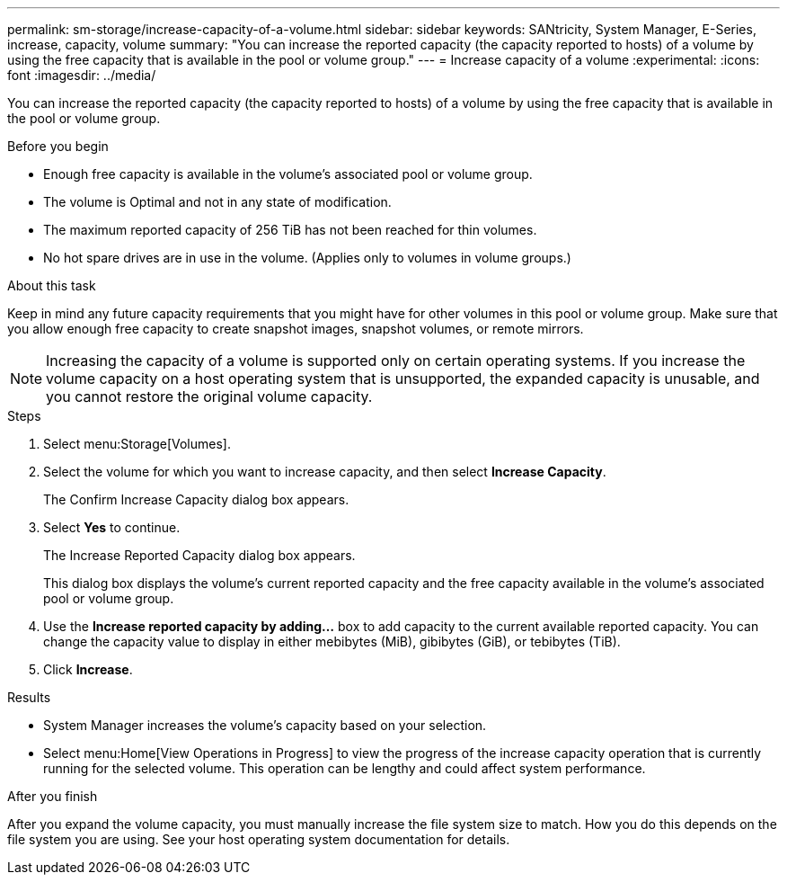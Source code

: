 ---
permalink: sm-storage/increase-capacity-of-a-volume.html
sidebar: sidebar
keywords: SANtricity, System Manager, E-Series, increase, capacity, volume
summary: "You can increase the reported capacity (the capacity reported to hosts) of a volume by using the free capacity that is available in the pool or volume group."
---
= Increase capacity of a volume
:experimental:
:icons: font
:imagesdir: ../media/

[.lead]
You can increase the reported capacity (the capacity reported to hosts) of a volume by using the free capacity that is available in the pool or volume group.

.Before you begin

* Enough free capacity is available in the volume's associated pool or volume group.
* The volume is Optimal and not in any state of modification.
* The maximum reported capacity of 256 TiB has not been reached for thin volumes.
* No hot spare drives are in use in the volume. (Applies only to volumes in volume groups.)

.About this task

Keep in mind any future capacity requirements that you might have for other volumes in this pool or volume group. Make sure that you allow enough free capacity to create snapshot images, snapshot volumes, or remote mirrors.

[NOTE]
====
Increasing the capacity of a volume is supported only on certain operating systems. If you increase the volume capacity on a host operating system that is unsupported, the expanded capacity is unusable, and you cannot restore the original volume capacity.
====

.Steps

. Select menu:Storage[Volumes].
. Select the volume for which you want to increase capacity, and then select *Increase Capacity*.
+
The Confirm Increase Capacity dialog box appears.

. Select *Yes* to continue.
+
The Increase Reported Capacity dialog box appears.
+
This dialog box displays the volume's current reported capacity and the free capacity available in the volume's associated pool or volume group.

. Use the *Increase reported capacity by adding...* box to add capacity to the current available reported capacity. You can change the capacity value to display in either mebibytes (MiB), gibibytes (GiB), or tebibytes (TiB).
. Click *Increase*.

.Results

* System Manager increases the volume's capacity based on your selection.
* Select menu:Home[View Operations in Progress] to view the progress of the increase capacity operation that is currently running for the selected volume. This operation can be lengthy and could affect system performance.

.After you finish

After you expand the volume capacity, you must manually increase the file system size to match. How you do this depends on the file system you are using. See your host operating system documentation for details.
